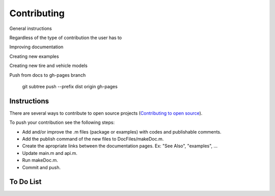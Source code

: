 Contributing
********************************************************************************

General instructions

Regardless of the type of contribution the user has to

Improving documentation

Creating new examples

Creating new tire and vehicle models


Push from docs to gh-pages branch

    git subtree push --prefix dist origin gh-pages


Instructions
================================================================================

There are several ways to contribute to open source projects (`Contributing to open source <https://guides.github.com/activities/contributing-to-open-source/>`_).

To push your contribution see the following steps:

* Add and/or improve the .m files (package or examples) with codes and publishable comments.
* Add the publish command of the new files to DocFiles/makeDoc.m.
* Create the apropriate links between the documentation pages. Ex: "See Also", "examples", ...
* Update main.m and api.m.
* Run makeDoc.m.
* Commit and push.

To Do List
================================================================================

.. todolist::
